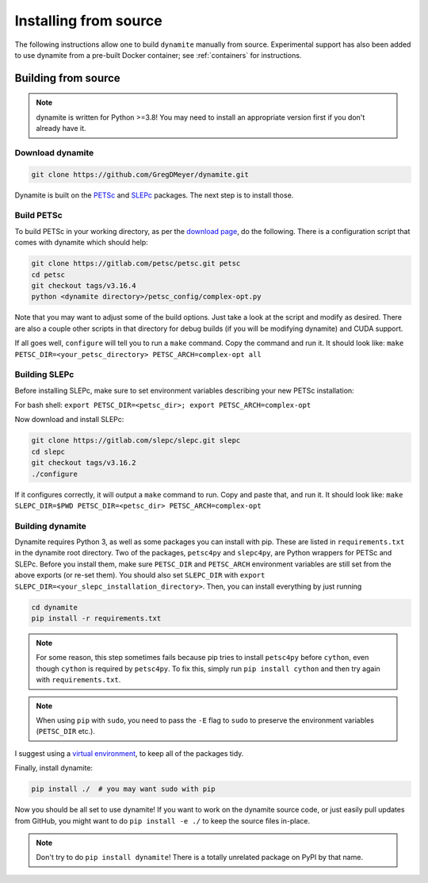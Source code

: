 .. _installing:

**********************
Installing from source
**********************

..
   The easiest way to use ``dynamite`` is through the pre-built container images---see :ref:`containers`.
   If for some reason you can't use the containers, or if you want a site-specific build (for example to optimize message passing performance between nodes on a cluster), you can build from source.

The following instructions allow one to build ``dynamite`` manually from source. Experimental support has also been added to use dynamite from a pre-built Docker container; see :ref:`containers` for instructions.

Building from source
====================

.. note ::
    dynamite is written for Python >=3.8! You may need to install an appropriate
    version first if you don't already have it.

Download dynamite
-----------------

.. code:: bash

    git clone https://github.com/GregDMeyer/dynamite.git

Dynamite is built on the `PETSc <www.mcs.anl.gov/petsc/>`_ and `SLEPc <http://slepc.upv.es/>`_
packages. The next step is to install those.

Build PETSc
--------------

To build PETSc in your working directory, as per the
`download page <https://www.mcs.anl.gov/petsc/download/index.html>`_, do the
following. There is a configuration script that comes with dynamite which should help:

.. code:: bash

    git clone https://gitlab.com/petsc/petsc.git petsc
    cd petsc
    git checkout tags/v3.16.4
    python <dynamite directory>/petsc_config/complex-opt.py

Note that you may want to adjust some of the build options. Just take a look at
the script and modify as desired. There are also a couple other scripts in that
directory for debug builds (if you will be modifying dynamite) and CUDA support.

If all goes well, ``configure`` will tell you to run a ``make`` command. Copy
the command and run it. It should look like:
``make PETSC_DIR=<your_petsc_directory> PETSC_ARCH=complex-opt all``

Building SLEPc
--------------

Before installing SLEPc, make sure to set environment variables describing your
new PETSc installation:

For bash shell:
``export PETSC_DIR=<petsc_dir>; export PETSC_ARCH=complex-opt``

Now download and install SLEPc:

.. code:: bash

    git clone https://gitlab.com/slepc/slepc.git slepc
    cd slepc
    git checkout tags/v3.16.2
    ./configure

If it configures correctly, it will output a ``make`` command to run. Copy and
paste that, and run it. It should look like:
``make SLEPC_DIR=$PWD PETSC_DIR=<petsc_dir> PETSC_ARCH=complex-opt``

Building dynamite
-----------------

Dynamite requires Python 3, as well as some packages you can install with pip.
These are listed in ``requirements.txt`` in the dynamite root directory. Two of
the packages, ``petsc4py`` and ``slepc4py``, are Python wrappers for PETSc and
SLEPc. Before you install them, make sure ``PETSC_DIR`` and ``PETSC_ARCH``
environment variables are still set from the above exports (or re-set them). You
should also set ``SLEPC_DIR`` with
``export SLEPC_DIR=<your_slepc_installation_directory>``. Then, you can install
everything by just running

.. code:: bash

    cd dynamite
    pip install -r requirements.txt

.. note::
   For some reason, this step sometimes fails because pip tries to install ``petsc4py``
   before ``cython``, even though ``cython`` is required by ``petsc4py``.
   To fix this, simply run ``pip install cython`` and then try again with ``requirements.txt``.

.. note::
    When using ``pip`` with ``sudo``, you need to pass the ``-E`` flag to
    ``sudo`` to preserve the environment variables (``PETSC_DIR`` etc.).

I suggest using a `virtual environment <https://docs.python.org/3/library/venv.html>`_,
to keep all of the packages tidy.

Finally, install dynamite:

.. code:: bash

    pip install ./  # you may want sudo with pip

Now you should be all set to use dynamite! If you want to work on the dynamite
source code, or just easily pull updates from GitHub, you might want to do
``pip install -e ./`` to keep the source files in-place.

.. note::

    Don't try to do ``pip install dynamite``! There is a totally unrelated
    package on PyPI by that name.
